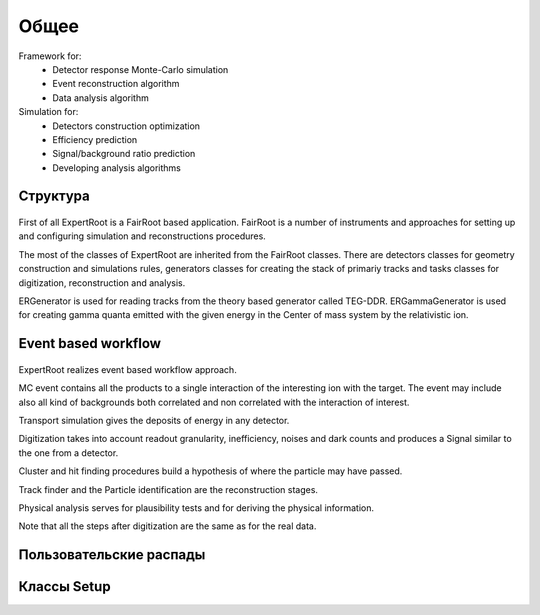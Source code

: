 Общее
=====

Framework for:
	* Detector response Monte-Carlo simulation
	* Event reconstruction algorithm
	* Data analysis algorithm
Simulation for:
	* Detectors construction optimization
	* Efficiency prediction
	* Signal/background ratio prediction
	* Developing analysis algorithms

Структура
---------

.. figure:: _images/sructure.png
       :scale: 100 %
       :align: center


First of all ExpertRoot is a  FairRoot based application.
FairRoot is a number of instruments and approaches for setting up and configuring simulation and reconstructions procedures.

The most of the classes of ExpertRoot are inherited from the FairRoot classes. There are detectors classes for geometry construction and simulations rules, generators classes for creating the stack of primariy tracks and tasks classes for digitization, reconstruction and analysis.

ERGenerator is used for reading tracks from the theory based generator called TEG-DDR.
ERGammaGenerator is used for creating gamma quanta emitted with the given energy in the Center of mass system by the relativistic ion.


Event based workflow
--------------------

.. figure:: _images/ev_based.png
       :scale: 100 %
       :align: center


ExpertRoot realizes event based workflow approach. 

MC event contains all the products to a single interaction of the interesting ion with the target.
The event may include also all kind of backgrounds both correlated and 
non correlated with the  interaction of interest.

Transport simulation gives the deposits of energy in any detector. 

Digitization takes into account readout granularity, inefficiency, noises and dark counts and produces a 
Signal similar to the one from a detector. 

Cluster and hit finding procedures build a hypothesis  of where the particle may have passed.

Track finder and the Particle identification are the reconstruction stages.

Physical analysis serves for plausibility tests and for deriving the  physical information.

Note that all the steps after digitization are the same as for the real data.

Пользовательские распады
------------------------

Классы Setup
------------